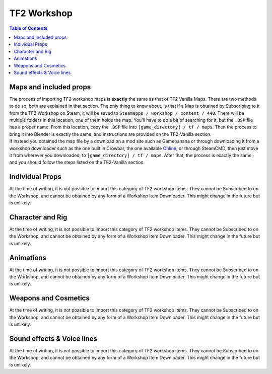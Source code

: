 .. _tf2_workshop:

TF2 Workshop
============

.. contents:: Table of Contents
    :depth: 3

.. _tf2_w_mapsandprops:

Maps and included props
-----------------------

| The process of importing TF2 workshop maps is **exactly** the same as that of TF2 Vanilla Maps. There are two methods to do so, both are explained in that section. The only thing to know about, is that if a Map is obtained by Subscribing to it from the TF2 Workshop on Steam, it will be saved to ``Steamapps / workshop / content / 440``. There will be multiple folders in this location, one of them holds the map. You'll have to do a bit of searching for it, but the ``.BSP`` file has a proper name. From this location, copy the ``.BSP`` file into ``[game_directory] / tf / maps``. Then the process to bring it into Blender is exactly the same, and instructions are provided on the TF2-Vanilla section.
| If instead you obtained the map file by a download on a mod site such as Gamebanana or through downloading it from a workshop downloader such as the one built in Crowbar, the one available `Online <https://steamworkshopdownloader.io/>`_, or through SteamCMD, then just move it from wherever you downloaded, to ``[game_directory] / tf / maps``. After that, the process is exactly the same, and you should follow the steps listed on the TF2-Vanilla section.

.. _tf2_w_individualprops:

Individual Props
----------------

| At the time of writing, it is not possible to import this category of TF2 workshop items. They cannot be Subscribed to on the Workshop, and cannot be obtained by any form of a Workshop Item Downloader. This might change in the future but is unlikely.

.. _tf2_w_characterandrig:

Character and Rig
-----------------

| At the time of writing, it is not possible to import this category of TF2 workshop items. They cannot be Subscribed to on the Workshop, and cannot be obtained by any form of a Workshop Item Downloader. This might change in the future but is unlikely.

.. _tf2_w_animations:

Animations
----------

| At the time of writing, it is not possible to import this category of TF2 workshop items. They cannot be Subscribed to on the Workshop, and cannot be obtained by any form of a Workshop Item Downloader. This might change in the future but is unlikely.

.. _tf2_w_weaponsandcosmetics:

Weapons and Cosmetics
---------------------

| At the time of writing, it is not possible to import this category of TF2 workshop items. They cannot be Subscribed to on the Workshop, and cannot be obtained by any form of a Workshop Item Downloader. This might change in the future but is unlikely.

.. _tf2_w_soundeffectsvoices:

Sound effects & Voice lines
---------------------------

| At the time of writing, it is not possible to import this category of TF2 workshop items. They cannot be Subscribed to on the Workshop, and cannot be obtained by any form of a Workshop Item Downloader. This might change in the future but is unlikely.
